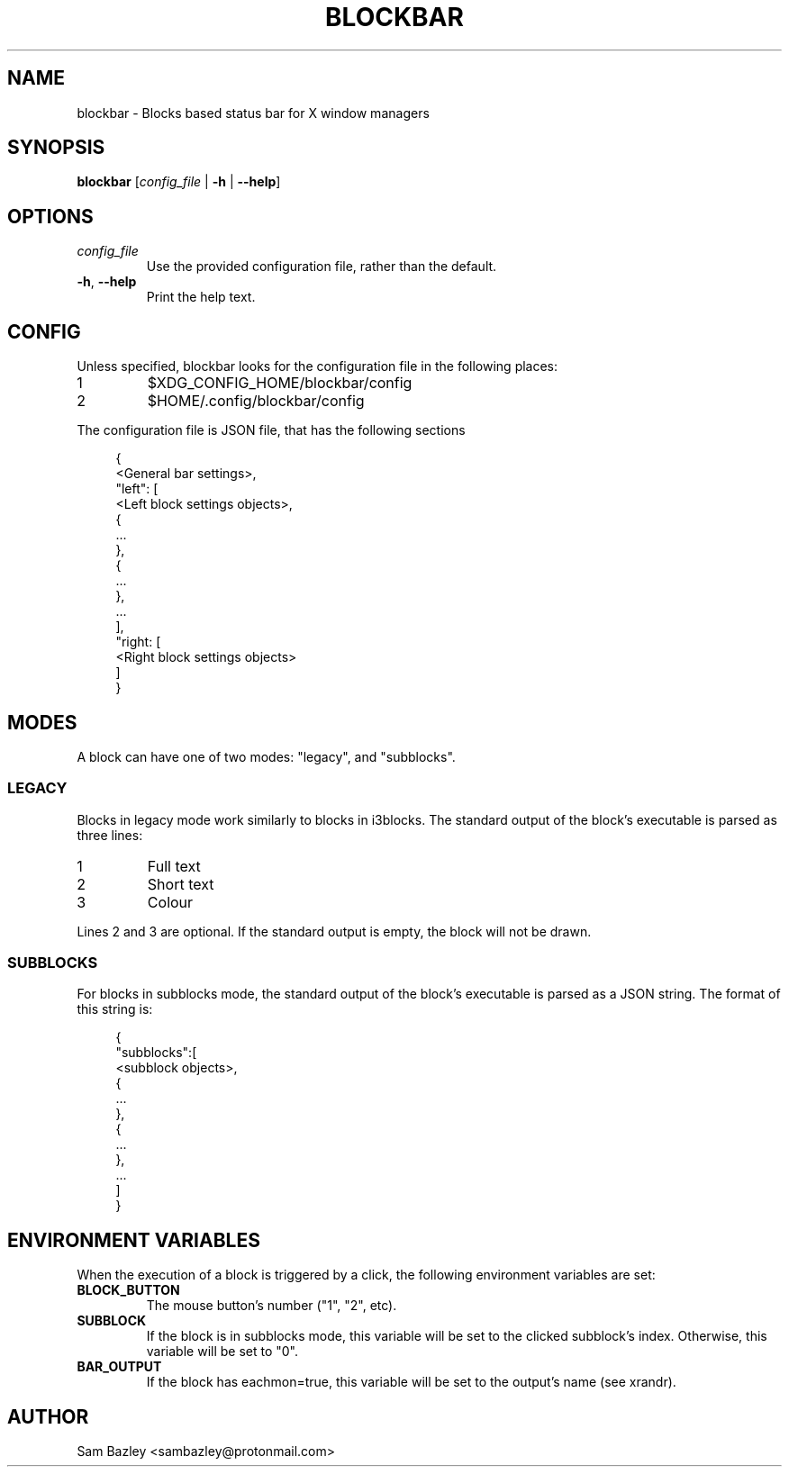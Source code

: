 .TH BLOCKBAR 1
.SH NAME
blockbar \- Blocks based status bar for X window managers

.SH SYNOPSIS
.B blockbar
[\fIconfig_file\fR | \fB-h\fR | \fB\-\-help\fR]

.SH OPTIONS
.TP
\fIconfig_file\fR
Use the provided configuration file, rather than the default.
.TP
\fB\-h\fR, \fB--help\fR
Print the help text.

.SH CONFIG
Unless specified, blockbar looks for the configuration file in the following
places:
.IP 1
$XDG_CONFIG_HOME/blockbar/config
.IP 2
$HOME/.config/blockbar/config

.PP
The configuration file is JSON file, that has the following sections
.PP
.in +4n
.EX
{
    <General bar settings>,
    "left": [
        <Left block settings objects>,
        {
            ...
        },
        {
            ...
        },
        ...
    ],
    "right: [
        <Right block settings objects>
    ]
}
.EE
.in

.TS
allbox tab(#);
cB s s s
cB cB cB cB
l2 lx2 l2 l.
General bar settings
Key#Description#Type#Default
height#T{
Height of the bar.
T}#Integer#22
padding#T{
Padding on either side of each block.
T}#Integer#5
background#T{
Background colour of the bar.
T}#Array[r,g,b]#[0,0,0]
foreground#T{
Default text colour.
T}#Array[r,g,b]#[255,255,255]
font#T{
Font name and size.
T}#String#System default
traypadding#T{
Padding to the right of each tray icon.
T}#Integer#2
trayiconsize#T{
Width and height of each tray icon.
T}#Integer#18
traybar#T{
Name of output (see xrandr) that the tray should display on.
T}#String#\-
trayside#T{
Side of the bar that the tray appears on. "left" or "right".
T}#String#"right"
.TE

.TS
allbox tab(#);
cB s s s
cB cB cB cB
l2 lx2 l2 l.
Block Settings
Key#Description#Type#Default
mode#T{
Block mode, "legacy" or "subblocks".
T}#String#"legacy"
eachmon#T{
If true, the block will execute once per monitor,
BAR_OUTPUT will be set to the output's name.
T}#Boolean#false
label#T{
Static text that appears before the script output.
Only works with legacy blocks.
T}#String#""
exec#T{
Path to the executable to run.
T}#String#""
interval#T{
Time between each time that the block is executed.
If 0, the block will only execute once.
T}#Integer#0
padding#T{
Adds to the padding on either side of the block.
T}#Integer#0
padding-inside#T{
Adds to the padding on the side of the block
closest to the centre of the bar.
T}#Integer#0
padding-outside#T{
Adds to the padding on the side of the block
furthest from the centre of the bar.
T}#Integer#0
nodiv#T{
If true, the divider next to the block, furthest from the inside of the bar
is not drawn.
T}#Boolean#false
.TE

.SH MODES
.PP
A block can have one of two modes: "legacy", and "subblocks".
.SS LEGACY
Blocks in legacy mode work similarly to blocks in i3blocks.
The standard output of the block's executable is parsed as three lines:
.IP 1
Full text
.IP 2
Short text
.IP 3
Colour
.PP
Lines 2 and 3 are optional.
If the standard output is empty, the block will not be drawn.

.SS SUBBLOCKS
For blocks in subblocks mode, the standard output of the block's executable
is parsed as a JSON string. The format of this string is:
.PP
.in +4n
.EX
{
    "subblocks":[
        <subblock objects>,
        {
            ...
        },
        {
            ...
        },
        ...
    ]
}
.EE
.in

.TS
allbox tab(#);
cB s s s
cB cB cB cB
l2 lx2 l2 l.
Subblocks data
Key#Description#Type#Default
text#T{
Text displayed in the subblock.
T}#String#""
background#T{
Background colour of the subblock.
T}#Array[r,g,b]#\-
foreground#T{
Default text colour.
T}#Array[r,g,b]#[255,255,255]
bgwidth#T{
Sets the width of the block.
Takes priority over bgxpad.
Ignored if "background" is not set.
T}#Integer#\-
bgheight#T{
Sets the height of the block.
Takes priority over bgypad.
Ignored if "background" is not set.
T}#Integer#\-
bgxpad#T{
Sets the padding to the left and right of the block.
Ignored if "background" is not set.
T}#Integer#5
bgypad#T{
Sets the padding above and below the block.
Ignored if "background" is not set.
T}#Integer#1
.TE

.SH
ENVIRONMENT VARIABLES
When the execution of a block is triggered by a click,
the following environment variables are set:
.TP
.B BLOCK_BUTTON
The mouse button's number ("1", "2", etc).
.TP
.B SUBBLOCK
If the block is in subblocks mode, this variable will be set to the clicked
subblock's index. Otherwise, this variable will be set to "0".
.TP
.B BAR_OUTPUT
If the block has eachmon=true, this variable will be set to the output's name
(see xrandr).

.SH
AUTHOR
Sam Bazley <sambazley@protonmail.com>

